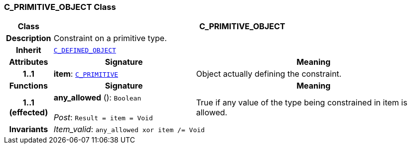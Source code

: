 === C_PRIMITIVE_OBJECT Class

[cols="^1,3,5"]
|===
h|*Class*
2+^h|*C_PRIMITIVE_OBJECT*

h|*Description*
2+a|Constraint on a primitive type.

h|*Inherit*
2+|`<<_c_defined_object_class,C_DEFINED_OBJECT>>`

h|*Attributes*
^h|*Signature*
^h|*Meaning*

h|*1..1*
|*item*: `<<_c_primitive_class,C_PRIMITIVE>>`
a|Object actually defining the constraint.
h|*Functions*
^h|*Signature*
^h|*Meaning*

h|*1..1 +
(effected)*
|*any_allowed* (): `Boolean` +
 +
__Post__: `Result = item = Void`
a|True if any value of the type being constrained in item is allowed.

h|*Invariants*
2+a|__Item_valid__: `any_allowed xor item /= Void`
|===
